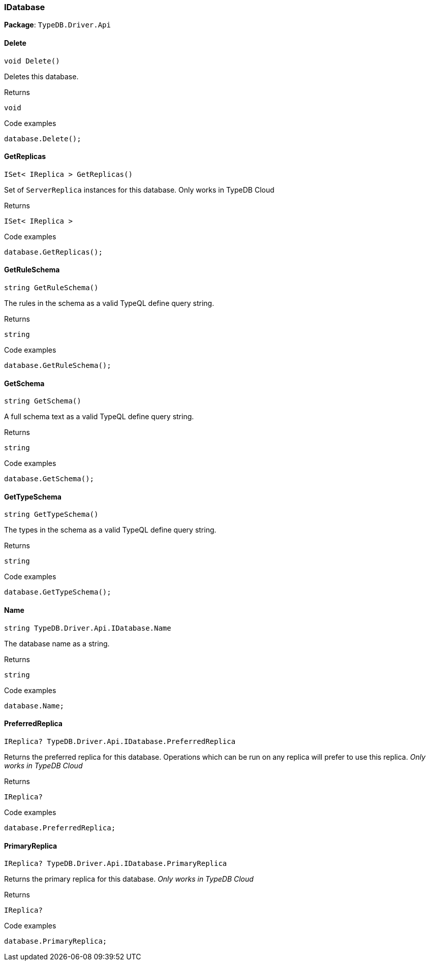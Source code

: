 [#_IDatabase]
=== IDatabase

*Package*: `TypeDB.Driver.Api`

// tag::methods[]
[#_void_TypeDB_Driver_Api_IDatabase_Delete_]
==== Delete

[source,cs]
----
void Delete()
----



Deletes this database.


[caption=""]
.Returns
`void`

[caption=""]
.Code examples
[source,cs]
----
database.Delete();
----

[#_ISet_IReplica_TypeDB_Driver_Api_IDatabase_GetReplicas_]
==== GetReplicas

[source,cs]
----
ISet< IReplica > GetReplicas()
----



Set of ``ServerReplica`` instances for this database. Only works in TypeDB Cloud


[caption=""]
.Returns
`ISet< IReplica >`

[caption=""]
.Code examples
[source,cs]
----
database.GetReplicas();
----

[#_string_TypeDB_Driver_Api_IDatabase_GetRuleSchema_]
==== GetRuleSchema

[source,cs]
----
string GetRuleSchema()
----



The rules in the schema as a valid TypeQL define query string.


[caption=""]
.Returns
`string`

[caption=""]
.Code examples
[source,cs]
----
database.GetRuleSchema();
----

[#_string_TypeDB_Driver_Api_IDatabase_GetSchema_]
==== GetSchema

[source,cs]
----
string GetSchema()
----



A full schema text as a valid TypeQL define query string.


[caption=""]
.Returns
`string`

[caption=""]
.Code examples
[source,cs]
----
database.GetSchema();
----

[#_string_TypeDB_Driver_Api_IDatabase_GetTypeSchema_]
==== GetTypeSchema

[source,cs]
----
string GetTypeSchema()
----



The types in the schema as a valid TypeQL define query string.


[caption=""]
.Returns
`string`

[caption=""]
.Code examples
[source,cs]
----
database.GetTypeSchema();
----

[#_string_TypeDB_Driver_Api_IDatabase_Name]
==== Name

[source,cs]
----
string TypeDB.Driver.Api.IDatabase.Name
----



The database name as a string.


[caption=""]
.Returns
`string`

[caption=""]
.Code examples
[source,cs]
----
database.Name;
----

[#_IReplica_TypeDB_Driver_Api_IDatabase_PreferredReplica]
==== PreferredReplica

[source,cs]
----
IReplica? TypeDB.Driver.Api.IDatabase.PreferredReplica
----



Returns the preferred replica for this database. Operations which can be run on any replica will prefer to use this replica. _Only works in TypeDB Cloud_


[caption=""]
.Returns
`IReplica?`

[caption=""]
.Code examples
[source,cs]
----
database.PreferredReplica;
----

[#_IReplica_TypeDB_Driver_Api_IDatabase_PrimaryReplica]
==== PrimaryReplica

[source,cs]
----
IReplica? TypeDB.Driver.Api.IDatabase.PrimaryReplica
----



Returns the primary replica for this database. _Only works in TypeDB Cloud_


[caption=""]
.Returns
`IReplica?`

[caption=""]
.Code examples
[source,cs]
----
database.PrimaryReplica;
----

// end::methods[]

